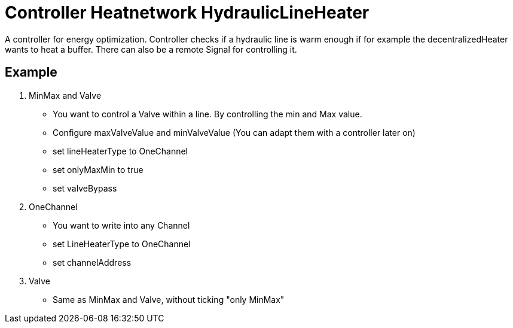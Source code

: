 = Controller Heatnetwork HydraulicLineHeater

A controller for energy optimization.
Controller checks if a hydraulic line is warm enough if for example the decentralizedHeater wants to heat a buffer.
There can also be a remote Signal for controlling it.

== Example

1. MinMax and Valve
- You want to control a Valve within a line.
By controlling the min and Max value.
- Configure maxValveValue and minValveValue (You can adapt them with a controller later on)
- set lineHeaterType to OneChannel
- set onlyMaxMin to true
- set valveBypass

2. OneChannel
- You want to write into any Channel
- set LineHeaterType to OneChannel
- set channelAddress

3. Valve
- Same as MinMax and Valve, without ticking "only MinMax"

